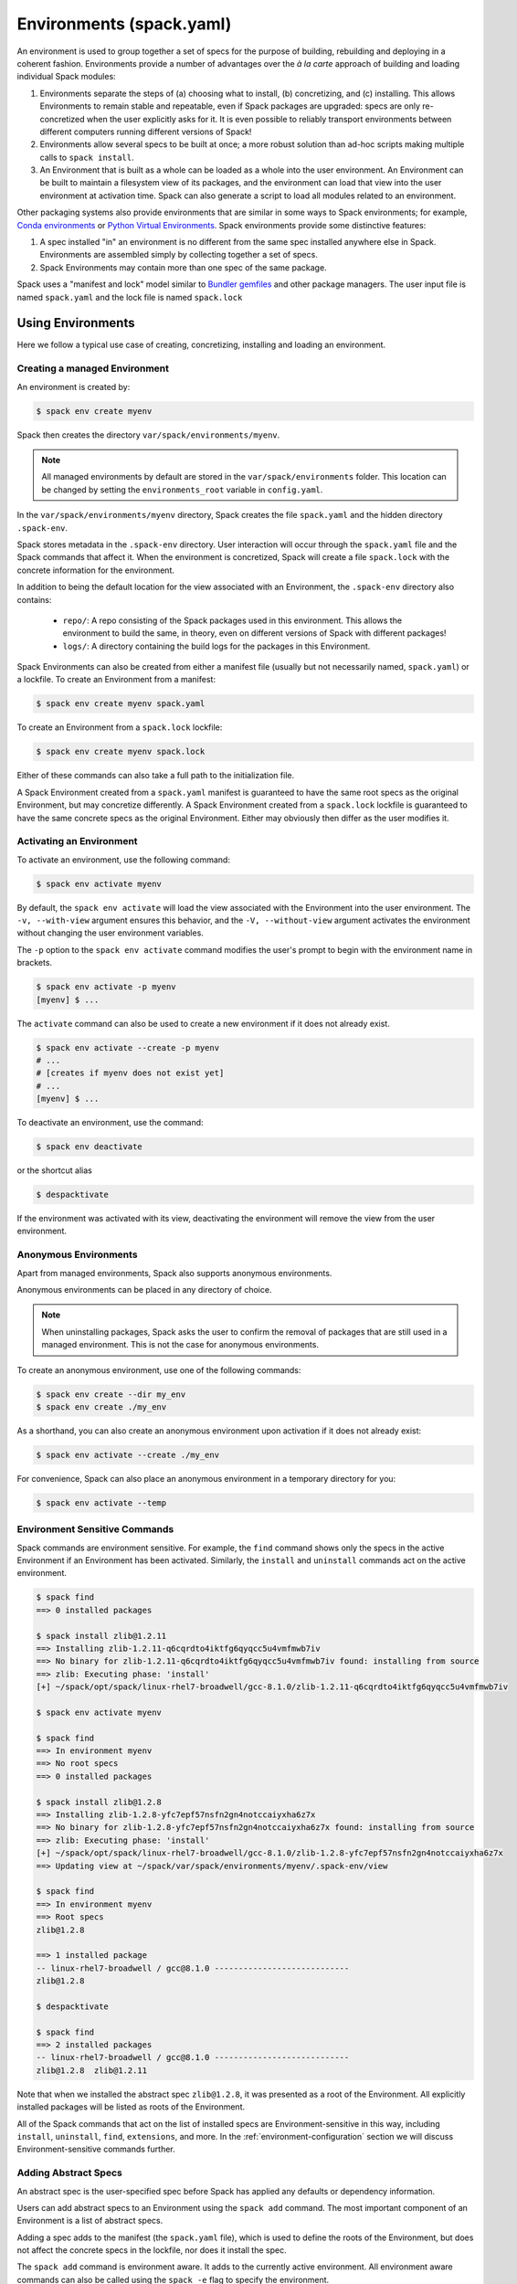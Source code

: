 .. Copyright 2013-2024 Lawrence Livermore National Security, LLC and other
   Spack Project Developers. See the top-level COPYRIGHT file for details.

   SPDX-License-Identifier: (Apache-2.0 OR MIT)

.. _environments:

=========================
Environments (spack.yaml)
=========================

An environment is used to group together a set of specs for the
purpose of building, rebuilding and deploying in a coherent fashion.
Environments provide a number of advantages over the *à la carte*
approach of building and loading individual Spack modules:

#. Environments separate the steps of (a) choosing what to
   install, (b) concretizing, and (c) installing.  This allows
   Environments to remain stable and repeatable, even if Spack packages
   are upgraded: specs are only re-concretized when the user
   explicitly asks for it.  It is even possible to reliably
   transport environments between different computers running
   different versions of Spack!
#. Environments allow several specs to be built at once; a more robust
   solution than ad-hoc scripts making multiple calls to ``spack
   install``.
#. An Environment that is built as a whole can be loaded as a whole
   into the user environment. An Environment can be built to maintain
   a filesystem view of its packages, and the environment can load
   that view into the user environment at activation time. Spack can
   also generate a script to load all modules related to an
   environment.

Other packaging systems also provide environments that are similar in
some ways to Spack environments; for example, `Conda environments
<https://conda.io/docs/user-guide/tasks/manage-environments.html>`_ or
`Python Virtual Environments
<https://docs.python.org/3/tutorial/venv.html>`_.  Spack environments
provide some distinctive features:

#. A spec installed "in" an environment is no different from the same
   spec installed anywhere else in Spack.  Environments are assembled
   simply by collecting together a set of specs.
#. Spack Environments may contain more than one spec of the same
   package.

Spack uses a "manifest and lock" model similar to `Bundler gemfiles
<https://bundler.io/man/gemfile.5.html>`_ and other package
managers. The user input file is named ``spack.yaml`` and the lock
file is named ``spack.lock``

.. _environments-using:

------------------
Using Environments
------------------

Here we follow a typical use case of creating, concretizing,
installing and loading an environment.

^^^^^^^^^^^^^^^^^^^^^^^^^^^^^^
Creating a managed Environment
^^^^^^^^^^^^^^^^^^^^^^^^^^^^^^

An environment is created by:

.. code-block:: console

   $ spack env create myenv

Spack then creates the directory ``var/spack/environments/myenv``.

.. note::

   All managed environments by default are stored in the ``var/spack/environments`` folder.
   This location can be changed by setting the ``environments_root`` variable in ``config.yaml``.

In the ``var/spack/environments/myenv`` directory, Spack creates the
file ``spack.yaml`` and the hidden directory ``.spack-env``.

Spack stores metadata in the ``.spack-env`` directory. User
interaction will occur through the ``spack.yaml`` file and the Spack
commands that affect it. When the environment is concretized, Spack
will create a file ``spack.lock`` with the concrete information for
the environment.

In addition to being the default location for the view associated with
an Environment, the ``.spack-env`` directory also contains:

  * ``repo/``: A repo consisting of the Spack packages used in this
    environment.  This allows the environment to build the same, in
    theory, even on different versions of Spack with different
    packages!
  * ``logs/``: A directory containing the build logs for the packages
    in this Environment.

Spack Environments can also be created from either a manifest file
(usually but not necessarily named, ``spack.yaml``) or a lockfile.
To create an Environment from a manifest:

.. code-block:: console

   $ spack env create myenv spack.yaml

To create an Environment from a ``spack.lock`` lockfile:

.. code-block:: console

   $ spack env create myenv spack.lock

Either of these commands can also take a full path to the
initialization file.

A Spack Environment created from a ``spack.yaml`` manifest is
guaranteed to have the same root specs as the original Environment,
but may concretize differently. A Spack Environment created from a
``spack.lock`` lockfile is guaranteed to have the same concrete specs
as the original Environment. Either may obviously then differ as the
user modifies it.

^^^^^^^^^^^^^^^^^^^^^^^^^
Activating an Environment
^^^^^^^^^^^^^^^^^^^^^^^^^

To activate an environment, use the following command:

.. code-block:: console

   $ spack env activate myenv

By default, the ``spack env activate`` will load the view associated
with the Environment into the user environment. The ``-v,
--with-view`` argument ensures this behavior, and the ``-V,
--without-view`` argument activates the environment without changing
the user environment variables.

The ``-p`` option to the ``spack env activate`` command modifies the
user's prompt to begin with the environment name in brackets.

.. code-block:: console

   $ spack env activate -p myenv
   [myenv] $ ...

The ``activate`` command can also be used to create a new environment if it does not already
exist.

.. code-block:: console
   
   $ spack env activate --create -p myenv
   # ...
   # [creates if myenv does not exist yet]
   # ...
   [myenv] $ ...

To deactivate an environment, use the command:

.. code-block:: console

   $ spack env deactivate

or the shortcut alias

.. code-block:: console

   $ despacktivate

If the environment was activated with its view, deactivating the
environment will remove the view from the user environment.

^^^^^^^^^^^^^^^^^^^^^^
Anonymous Environments
^^^^^^^^^^^^^^^^^^^^^^

Apart from managed environments, Spack also supports anonymous environments.

Anonymous environments can be placed in any directory of choice.

.. note::

   When uninstalling packages, Spack asks the user to confirm the removal of packages
   that are still used in a managed environment. This is not the case for anonymous
   environments.

To create an anonymous environment, use one of the following commands:

.. code-block:: console

   $ spack env create --dir my_env
   $ spack env create ./my_env

As a shorthand, you can also create an anonymous environment upon activation if it does not
already exist:

.. code-block:: console

   $ spack env activate --create ./my_env

For convenience, Spack can also place an anonymous environment in a temporary directory for you:

.. code-block:: console

   $ spack env activate --temp


^^^^^^^^^^^^^^^^^^^^^^^^^^^^^^
Environment Sensitive Commands
^^^^^^^^^^^^^^^^^^^^^^^^^^^^^^

Spack commands are environment sensitive. For example, the ``find``
command shows only the specs in the active Environment if an
Environment has been activated. Similarly, the ``install`` and
``uninstall`` commands act on the active environment.

.. code-block:: console

  $ spack find
  ==> 0 installed packages

  $ spack install zlib@1.2.11
  ==> Installing zlib-1.2.11-q6cqrdto4iktfg6qyqcc5u4vmfmwb7iv
  ==> No binary for zlib-1.2.11-q6cqrdto4iktfg6qyqcc5u4vmfmwb7iv found: installing from source
  ==> zlib: Executing phase: 'install'
  [+] ~/spack/opt/spack/linux-rhel7-broadwell/gcc-8.1.0/zlib-1.2.11-q6cqrdto4iktfg6qyqcc5u4vmfmwb7iv

  $ spack env activate myenv

  $ spack find
  ==> In environment myenv
  ==> No root specs
  ==> 0 installed packages

  $ spack install zlib@1.2.8
  ==> Installing zlib-1.2.8-yfc7epf57nsfn2gn4notccaiyxha6z7x
  ==> No binary for zlib-1.2.8-yfc7epf57nsfn2gn4notccaiyxha6z7x found: installing from source
  ==> zlib: Executing phase: 'install'
  [+] ~/spack/opt/spack/linux-rhel7-broadwell/gcc-8.1.0/zlib-1.2.8-yfc7epf57nsfn2gn4notccaiyxha6z7x
  ==> Updating view at ~/spack/var/spack/environments/myenv/.spack-env/view

  $ spack find
  ==> In environment myenv
  ==> Root specs
  zlib@1.2.8

  ==> 1 installed package
  -- linux-rhel7-broadwell / gcc@8.1.0 ----------------------------
  zlib@1.2.8

  $ despacktivate

  $ spack find
  ==> 2 installed packages
  -- linux-rhel7-broadwell / gcc@8.1.0 ----------------------------
  zlib@1.2.8  zlib@1.2.11


Note that when we installed the abstract spec ``zlib@1.2.8``, it was
presented as a root of the Environment. All explicitly installed
packages will be listed as roots of the Environment.

All of the Spack commands that act on the list of installed specs are
Environment-sensitive in this way, including ``install``,
``uninstall``, ``find``, ``extensions``, and more. In the
:ref:`environment-configuration` section we will discuss
Environment-sensitive commands further.

^^^^^^^^^^^^^^^^^^^^^
Adding Abstract Specs
^^^^^^^^^^^^^^^^^^^^^

An abstract spec is the user-specified spec before Spack has applied
any defaults or dependency information.

Users can add abstract specs to an Environment using the ``spack add``
command. The most important component of an Environment is a list of
abstract specs.

Adding a spec adds to the manifest (the ``spack.yaml`` file), which is
used to define the roots of the Environment, but does not affect the
concrete specs in the lockfile, nor does it install the spec.

The ``spack add`` command is environment aware. It adds to the
currently active environment. All environment aware commands can also
be called using the ``spack -e`` flag to specify the environment.

.. code-block:: console

   $ spack env activate myenv
   $ spack add mpileaks

or

.. code-block:: console

   $ spack -e myenv add python

.. _environments_concretization:

^^^^^^^^^^^^
Concretizing
^^^^^^^^^^^^

Once some user specs have been added to an environment, they can be concretized.
There are at the moment three different modes of operation to concretize an environment,
which are explained in details in :ref:`environments_concretization_config`.
Regardless of which mode of operation has been chosen, the following
command will ensure all the root specs are concretized according to the
constraints that are prescribed in the configuration:

.. code-block:: console

   [myenv]$ spack concretize

In the case of specs that are not concretized together, the command
above will concretize only the specs that were added and not yet
concretized. Forcing a re-concretization of all the specs can be done
instead with this command:

.. code-block:: console

   [myenv]$ spack concretize -f

When the ``-f`` flag is not used to reconcretize all specs, Spack
guarantees that already concretized specs are unchanged in the
environment.

The ``concretize`` command does not install any packages. For packages
that have already been installed outside of the environment, the
process of adding the spec and concretizing is identical to installing
the spec assuming it concretizes to the exact spec that was installed
outside of the environment.

The ``spack find`` command can show concretized specs separately from
installed specs using the ``-c`` (``--concretized``) flag.

.. code-block:: console

  [myenv]$ spack add zlib
  [myenv]$ spack concretize
  [myenv]$ spack find -c
  ==> In environment myenv
  ==> Root specs
  zlib

  ==> Concretized roots
  -- linux-rhel7-x86_64 / gcc@4.9.3 -------------------------------
  zlib@1.2.11

  ==> 0 installed packages


.. _installing-environment:

^^^^^^^^^^^^^^^^^^^^^^^^^
Installing an Environment
^^^^^^^^^^^^^^^^^^^^^^^^^

In addition to installing individual specs into an Environment, one
can install the entire Environment at once using the command

.. code-block:: console

   [myenv]$ spack install

If the Environment has been concretized, Spack will install the
concretized specs. Otherwise, ``spack install`` will first concretize
the Environment and then install the concretized specs.

.. note::

   Every ``spack install`` process builds one package at a time with multiple build
   jobs, controlled by the ``-j`` flag and the ``config:build_jobs`` option
   (see :ref:`build-jobs`). To speed up environment builds further, independent
   packages can be installed in parallel by launching more Spack instances. For
   example, the following will build at most four packages in parallel using
   three background jobs:

   .. code-block:: console

      [myenv]$ spack install & spack install & spack install & spack install

   Another option is to generate a ``Makefile`` and run ``make -j<N>`` to control
   the number of parallel install processes. See :ref:`env-generate-depfile`
   for details.


As it installs, ``spack install`` creates symbolic links in the
``logs/`` directory in the Environment, allowing for easy inspection
of build logs related to that environment. The ``spack install``
command also stores a Spack repo containing the ``package.py`` file
used at install time for each package in the ``repos/`` directory in
the Environment.

The ``--no-add`` option can be used in a concrete environment to tell
spack to install specs already present in the environment but not to
add any new root specs to the environment.  For root specs provided
to ``spack install`` on the command line, ``--no-add`` is the default,
while for dependency specs on the other hand, it is optional.  In other
words, if there is an unambiguous match in the active concrete environment
for a root spec provided to ``spack install`` on the command line, spack
does not require you to specify the ``--no-add`` option to prevent the spec
from being added again.  At the same time, a spec that already exists in the
environment, but only as a dependency, will be added to the environment as a
root spec without the ``--no-add`` option.

^^^^^^^^^^^^^^^^^^^^^^^^^^^^^^^^^^^^^^^^^^
Developing Packages in a Spack Environment
^^^^^^^^^^^^^^^^^^^^^^^^^^^^^^^^^^^^^^^^^^

The ``spack develop`` command allows one to develop Spack packages in
an environment. It requires a spec containing a concrete version, and
will configure Spack to install the package from local source. By
default, it will also clone the package to a subdirectory in the
environment. This package will have a special variant ``dev_path``
set, and Spack will ensure the package and its dependents are rebuilt
any time the environment is installed if the package's local source
code has been modified. Spack ensures that all instances of a
developed package in the environment are concretized to match the
version (and other constraints) passed as the spec argument to the
``spack develop`` command.

For packages with ``git`` attributes, git branches, tags, and commits can
also be used as valid concrete versions (see :ref:`version-specifier`).
This means that for a package ``foo``, ``spack develop foo@git.main`` will clone
the ``main`` branch of the package, and ``spack install`` will install from
that git clone if ``foo`` is in the environment.
Further development on ``foo`` can be tested by reinstalling the environment,
and eventually committed and pushed to the upstream git repo.

If the package being developed supports out-of-source builds then users can use the
``--build_directory`` flag to control the location and name of the build directory. 
This is a shortcut to set the ``package_attributes:build_directory`` in the
``packages`` configuration (see :ref:`assigning-package-attributes`).
The supplied location will become the build-directory for that package in all future builds.

.. warning::
   Potential pitfalls of setting the build directory
    Spack does not check for out-of-source build compatibility with the packages and
    so the onerous of making sure the package supports out-of-source builds is on
    the user.
    For example, most ``autotool`` and ``makefile`` packages do not support out-of-source builds
    while all ``CMake`` packages do.
    Understanding these nuances are on the software developers and we strongly encourage
    developers to only redirect the build directory if they understand their package's
    build-system.

^^^^^^^
Loading
^^^^^^^

Once an environment has been installed, the following creates a load
script for it:

.. code-block:: console

   $ spack env loads -r

This creates a file called ``loads`` in the environment directory.
Sourcing that file in Bash will make the environment available to the
user; and can be included in ``.bashrc`` files, etc.  The ``loads``
file may also be copied out of the environment, renamed, etc.


.. _environment_include_concrete:

------------------------------
Included Concrete Environments
------------------------------

Spack environments can create an environment based off of information in already
established environments. You can think of it as a combination of existing
environments. It will gather information from the existing environment's
``spack.lock`` and use that during the creation of this included concrete
environment. When an included concrete environment is created it will generate
a ``spack.lock`` file for the newly created environment.


^^^^^^^^^^^^^^^^^^^^^^^^^^^^^^
Creating included environments
^^^^^^^^^^^^^^^^^^^^^^^^^^^^^^
To create a combined concrete environment, you must have at least one existing
concrete environment. You will use the command ``spack env create`` with the
argument ``--include-concrete`` followed by the name or path of the environment
you'd like to include. Here is an example of how to create a combined environment
from the command line.

.. code-block:: console

   $ spack env create myenv
   $ spack -e myenv add python
   $ spack -e myenv concretize
   $ spack env create --include-concrete myenv included_env


You can also include an environment directly in the ``spack.yaml`` file. It
involves adding the ``include_concrete`` heading in the yaml followed by the
absolute path to the independent environments.

.. code-block:: yaml

   spack:
     specs: []
     concretizer:
         unify: true
     include_concrete:
     - /absolute/path/to/environment1
     - /absolute/path/to/environment2


Once the ``spack.yaml`` has been updated you must concretize the environment to
get the concrete specs from the included environments.

^^^^^^^^^^^^^^^^^^^^^^^^^^^^^^^^
Updating an included environment
^^^^^^^^^^^^^^^^^^^^^^^^^^^^^^^^
If changes were made to the base environment and you want that reflected in the
included environment you will need to reconcretize both the base environment and the
included environment for the change to be implemented. For example:

.. code-block:: console

   $ spack env create myenv
   $ spack -e myenv add python
   $ spack -e myenv concretize
   $ spack env create --include-concrete myenv included_env


   $ spack -e myenv find
   ==> In environment myenv
   ==> Root specs
   python

   ==> 0 installed packages


   $ spack -e included_env find
   ==> In environment included_env
   ==> No root specs
   ==> Included specs
   python

   ==> 0 installed packages

Here we see that ``included_env`` has access to the python package through
the ``myenv`` environment. But if we were to add another spec to ``myenv``,
``included_env`` will not be able to access the new information.

.. code-block:: console

   $ spack -e myenv add perl
   $ spack -e myenv concretize
   $ spack -e myenv find
   ==> In environment myenv
   ==> Root specs
   perl  python

   ==> 0 installed packages


   $ spack -e included_env find
   ==> In environment included_env
   ==> No root specs
   ==> Included specs
   python

   ==> 0 installed packages

It isn't until you run the ``spack concretize`` command that the combined
environment will get the updated information from the reconcretized base environmennt.

.. code-block:: console

   $ spack -e included_env concretize
   $ spack -e included_env find
   ==> In environment included_env
   ==> No root specs
   ==> Included specs
   perl  python

   ==> 0 installed packages

.. _environment-configuration:

------------------------
Configuring Environments
------------------------

A variety of Spack behaviors are changed through Spack configuration
files, covered in more detail in the :ref:`configuration`
section.

Spack Environments provide an additional level of configuration scope
between the custom scope and the user scope discussed in the
configuration documentation.

There are two ways to include configuration information in a Spack Environment:

#. Inline in the ``spack.yaml`` file

#. Included in the ``spack.yaml`` file from another file.

Many Spack commands also affect configuration information in files
automatically. Those commands take a ``--scope`` argument, and the
environment can be specified by ``env:NAME`` (to affect environment
``foo``, set ``--scope env:foo``). These commands will automatically
manipulate configuration inline in the ``spack.yaml`` file.

^^^^^^^^^^^^^^^^^^^^^
Inline configurations
^^^^^^^^^^^^^^^^^^^^^

Inline Environment-scope configuration is done using the same yaml
format as standard Spack configuration scopes, covered in the
:ref:`configuration` section. Each section is contained under a
top-level yaml object with it's name. For example, a ``spack.yaml``
manifest file containing some package preference configuration (as in
a ``packages.yaml`` file) could contain:

.. code-block:: yaml

   spack:
     # ...
     packages:
       all:
         compiler: [intel]
     # ...

This configuration sets the default compiler for all packages to
``intel``.

^^^^^^^^^^^^^^^^^^^^^^^
Included configurations
^^^^^^^^^^^^^^^^^^^^^^^

Spack environments allow an ``include`` heading in their yaml
schema. This heading pulls in external configuration files and applies
them to the Environment.

.. code-block:: yaml

   spack:
     include:
     - relative/path/to/config.yaml
     - https://github.com/path/to/raw/config/compilers.yaml
     - /absolute/path/to/packages.yaml

Environments can include files or URLs. File paths can be relative or
absolute. URLs include the path to the text for individual files or
can be the path to a directory containing configuration files.

^^^^^^^^^^^^^^^^^^^^^^^^
Configuration precedence
^^^^^^^^^^^^^^^^^^^^^^^^

Inline configurations take precedence over included configurations, so
you don't have to change shared configuration files to make small changes
to an individual environment. Included configurations listed earlier will
have higher precedence, as the included configs are applied in reverse order.

-------------------------------
Manually Editing the Specs List
-------------------------------

The list of abstract/root specs in the Environment is maintained in
the ``spack.yaml`` manifest under the heading ``specs``.

.. code-block:: yaml

   spack:
       specs:
         - ncview
         - netcdf
         - nco
         - py-sphinx

Appending to this list in the yaml is identical to using the ``spack
add`` command from the command line. However, there is more power
available from the yaml file.

.. _environments_concretization_config:

^^^^^^^^^^^^^^^^^^^
Spec concretization
^^^^^^^^^^^^^^^^^^^
An environment can be concretized in three different modes and the behavior active under
any environment is determined by the ``concretizer:unify`` configuration option.

The *default* mode is to unify all specs:

.. code-block:: yaml

   spack:
       specs:
         - hdf5+mpi
         - zlib@1.2.8
       concretizer:
         unify: true

This means that any package in the environment corresponds to a single concrete spec. In
the above example, when ``hdf5`` depends down the line of ``zlib``, it is required to
take ``zlib@1.2.8`` instead of a newer version. This mode of concretization is
particularly useful when environment views are used: if every package occurs in
only one flavor, it is usually possible to merge all install directories into a view.

A downside of unified concretization is that it can be overly strict. For example, a
concretization error would happen when both ``hdf5+mpi`` and ``hdf5~mpi`` are specified
in an environment.

The second mode is to *unify when possible*: this makes concretization of root specs
more independendent. Instead of requiring reuse of dependencies across different root
specs, it is only maximized:

.. code-block:: yaml

   spack:
       specs:
         - hdf5~mpi
         - hdf5+mpi
         - zlib@1.2.8
       concretizer:
         unify: when_possible

This means that both ``hdf5`` installations will use ``zlib@1.2.8`` as a dependency even
if newer versions of that library are available.

The third mode of operation is to concretize root specs entirely independently by
disabling unified concretization:

.. code-block:: yaml

   spack:
       specs:
         - hdf5~mpi
         - hdf5+mpi
         - zlib@1.2.8
       concretizer:
         unify: false

In this example ``hdf5`` is concretized separately, and does not consider ``zlib@1.2.8``
as a constraint or preference. Instead, it will take the latest possible version.

The last two concretization options are typically useful for system administrators and
user support groups providing a large software stack for their HPC center.

.. note::

   The ``concretizer:unify`` config option was introduced in Spack 0.18 to
   replace the ``concretization`` property. For reference,
   ``concretization: together`` is replaced by ``concretizer:unify:true``,
   and ``concretization: separately`` is replaced by ``concretizer:unify:false``.

.. admonition:: Re-concretization of user specs

   The ``spack concretize`` command without additional arguments will *not* change any
   previously concretized specs. This may prevent it from finding a solution when using
   ``unify: true``, and it may prevent it from finding a minimal solution when using
   ``unify: when_possible``. You can force Spack to ignore the existing concrete environment
   with ``spack concretize -f``.

^^^^^^^^^^^^^
Spec Matrices
^^^^^^^^^^^^^

Entries in the ``specs`` list can be individual abstract specs or a
spec matrix.

A spec matrix is a yaml object containing multiple lists of specs, and
evaluates to the cross-product of those specs. Spec matrices also
contain an ``excludes`` directive, which eliminates certain
combinations from the evaluated result.

The following two Environment manifests are identical:

.. code-block:: yaml

   spack:
     specs:
       - zlib %gcc@7.1.0
       - zlib %gcc@4.9.3
       - libelf %gcc@7.1.0
       - libelf %gcc@4.9.3
       - libdwarf %gcc@7.1.0
       - cmake

   spack:
     specs:
       - matrix:
           - [zlib, libelf, libdwarf]
           - ['%gcc@7.1.0', '%gcc@4.9.3']
         exclude:
           - libdwarf%gcc@4.9.3
       - cmake

Spec matrices can be used to install swaths of software across various
toolchains.

^^^^^^^^^^^^^^^^^^^^
Spec List References
^^^^^^^^^^^^^^^^^^^^

The last type of possible entry in the specs list is a reference.

The Spack Environment manifest yaml schema contains an additional
heading ``definitions``. Under definitions is an array of yaml
objects. Each object has one or two fields. The one required field is
a name, and the optional field is a ``when`` clause.

The named field is a spec list. The spec list uses the same syntax as
the ``specs`` entry. Each entry in the spec list can be a spec, a spec
matrix, or a reference to an earlier named list. References are
specified using the ``$`` sigil, and are "splatted" into place
(i.e. the elements of the referent are at the same level as the
elements listed separately). As an example, the following two manifest
files are identical.

.. code-block:: yaml

   spack:
     definitions:
       - first: [libelf, libdwarf]
       - compilers: ['%gcc', '%intel']
       - second:
           - $first
           - matrix:
               - [zlib]
               - [$compilers]
     specs:
       - $second
       - cmake

   spack:
     specs:
       - libelf
       - libdwarf
       - zlib%gcc
       - zlib%intel
       - cmake

.. note::

   Named spec lists in the definitions section may only refer
   to a named list defined above itself. Order matters.

In short files like the example, it may be easier to simply list the
included specs. However for more complicated examples involving many
packages across many toolchains, separately factored lists make
Environments substantially more manageable.

Additionally, the ``-l`` option to the ``spack add`` command allows
one to add to named lists in the definitions section of the manifest
file directly from the command line.

The ``when`` directive can be used to conditionally add specs to a
named list. The ``when`` directive takes a string of Python code
referring to a restricted set of variables, and evaluates to a
boolean. The specs listed are appended to the named list if the
``when`` string evaluates to ``True``. In the following snippet, the
named list ``compilers`` is ``['%gcc', '%clang', '%intel']`` on
``x86_64`` systems and ``['%gcc', '%clang']`` on all other systems.

.. code-block:: yaml

   spack:
     definitions:
       - compilers: ['%gcc', '%clang']
       - when: arch.satisfies('target=x86_64:')
         compilers: ['%intel']

.. note::

   Any definitions with the same named list with true ``when``
   clauses (or absent ``when`` clauses) will be appended together

The valid variables for a ``when`` clause are:

#. ``platform``. The platform string of the default Spack
   architecture on the system.

#. ``os``. The os string of the default Spack architecture on
   the system.

#. ``target``. The target string of the default Spack
   architecture on the system.

#. ``architecture`` or ``arch``. A Spack spec satisfying the default Spack
   architecture on the system. This supports querying via the ``satisfies``
   method, as shown above.

#. ``arch_str``. The architecture string of the default Spack architecture
   on the system.

#. ``re``. The standard regex module in Python.

#. ``env``. The user environment (usually ``os.environ`` in Python).

#. ``hostname``. The hostname of the system (if ``hostname`` is an
   executable in the user's PATH).

^^^^^^^^^^^^^^^^^^^^^^^^
SpecLists as Constraints
^^^^^^^^^^^^^^^^^^^^^^^^

Dependencies and compilers in Spack can be both packages in an
environment and constraints on other packages. References to SpecLists
allow a shorthand to treat packages in a list as either a compiler or
a dependency using the ``$%`` or ``$^`` syntax respectively.

For example, the following environment has three root packages:
``gcc@8.1.0``, ``mvapich2@2.3.1 %gcc@8.1.0``, and ``hdf5+mpi
%gcc@8.1.0 ^mvapich2@2.3.1``.

.. code-block:: yaml

   spack:
     definitions:
     - compilers: [gcc@8.1.0]
     - mpis: [mvapich2@2.3.1]
     - packages: [hdf5+mpi]

     specs:
     - $compilers
     - matrix:
       - [$mpis]
       - [$%compilers]
     - matrix:
       - [$packages]
       - [$^mpis]
       - [$%compilers]

This allows for a much-needed reduction in redundancy between packages
and constraints.


-----------------
Environment Views
-----------------

Spack Environments can have an associated filesystem view, which is a directory
with a more traditional structure ``<view>/bin``, ``<view>/lib``, ``<view>/include``
in which all files of the installed packages are linked.

By default a view is created for each environment, thanks to the ``view: true``
option in the ``spack.yaml`` manifest file:

.. code-block:: yaml

   spack:
     specs: [perl, python]
     view: true

The view is created in a hidden directory ``.spack-env/view`` relative to the environment.
If you've used ``spack env activate``, you may have already interacted with this view. Spack
prepends its ``<view>/bin`` dir to ``PATH`` when the environment is activated, so that
you can directly run executables from all installed packages in the environment.

Views are highly customizable: you can control where they are put, modify their structure,
include and exclude specs, change how files are linked, and you can even generate multiple
views for a single environment.

.. _configuring_environment_views:

^^^^^^^^^^^^^^^^^^^^^^^^^^
Minimal view configuration
^^^^^^^^^^^^^^^^^^^^^^^^^^

The minimal configuration

.. code-block:: yaml

   spack:
     # ...
     view: true

lets Spack generate a single view with default settings under the
``.spack-env/view`` directory of the environment.

Another short way to configure a view is to specify just where to put it:

.. code-block:: yaml

   spack:
     # ...
     view: /path/to/view

Views can also be disabled by setting ``view: false``.

^^^^^^^^^^^^^^^^^^^^^^^^^^^
Advanced view configuration
^^^^^^^^^^^^^^^^^^^^^^^^^^^

One or more **view descriptors** can be defined under ``view``, keyed by a name.
The example from the previous section with ``view: /path/to/view`` is equivalent
to defining a view descriptor named ``default`` with a ``root`` attribute:

.. code-block:: yaml

   spack:
     # ...
     view:
       default:  # name of the view
         root: /path/to/view  # view descriptor attribute

The ``default`` view descriptor name is special: when you ``spack env activate`` your
environment, this view will be used to update (among other things) your ``PATH``
variable.

View descriptors must contain the root of the view, and optionally projections,
``select`` and ``exclude`` lists and link information via ``link`` and
``link_type``.

As a more advanced example, in the following manifest
file snippet we define a view named ``mpis``, rooted at
``/path/to/view`` in which all projections use the package name,
version, and compiler name to determine the path for a given
package. This view selects all packages that depend on MPI, and
excludes those built with the PGI compiler at version 18.5.
The root specs with their (transitive) link and run type dependencies
will be put in the view due to the  ``link: all`` option,
and the files in the view will be symlinks to the spack install
directories.

.. code-block:: yaml

   spack:
     # ...
     view:
       mpis:
         root: /path/to/view
         select: [^mpi]
         exclude: ['%pgi@18.5']
         projections:
           all: '{name}/{version}-{compiler.name}'
         link: all
         link_type: symlink

The default for the ``select`` and
``exclude`` values is to select everything and exclude nothing. The
default projection is the default view projection (``{}``). The ``link``
attribute allows the following values:

#. ``link: all`` include root specs with their transitive run and link type
   dependencies (default);
#. ``link: run`` include root specs with their transitive run type dependencies;
#. ``link: roots`` include root specs without their dependencies.

The ``link_type`` defaults to ``symlink`` but can also take the value
of ``hardlink`` or ``copy``.

.. tip::

   The option ``link: run`` can be used to create small environment views for
   Python packages. Python will be able to import packages *inside* of the view even
   when the environment is not activated, and linked libraries will be located
   *outside* of the view thanks to rpaths.

From the command line, the ``spack env create`` command takes an
argument ``--with-view [PATH]`` that sets the path for a single, default
view. If no path is specified, the default path is used (``view:
true``). The argument ``--without-view`` can be used to create an
environment without any view configured.

The ``spack env view`` command can be used to change the manage views
of an Environment. The subcommand ``spack env view enable`` will add a
view named ``default`` to an environment. It takes an optional
argument to specify the path for the new default view. The subcommand
``spack env view disable`` will remove the view named ``default`` from
an environment if one exists. The subcommand ``spack env view
regenerate`` will regenerate the views for the environment. This will
apply any updates in the environment configuration that have not yet
been applied.

.. _view_projections:

""""""""""""""""
View Projections
""""""""""""""""
The default projection into a view is to link every package into the
root of the view. The projections attribute is a mapping of partial specs to
spec format strings, defined by the :meth:`~spack.spec.Spec.format`
function, as shown in the example below:

.. code-block:: yaml

   projections:
     zlib: "{name}-{version}"
     ^mpi: "{name}-{version}/{^mpi.name}-{^mpi.version}-{compiler.name}-{compiler.version}"
     all: "{name}-{version}/{compiler.name}-{compiler.version}"

Projections also permit environment and spack configuration variable
expansions as shown below:

.. code-block:: yaml

   projections:
     all: "{name}-{version}/{compiler.name}-{compiler.version}/$date/$SYSTEM_ENV_VARIBLE"

where ``$date`` is the spack configuration variable that will expand with the ``YYYY-MM-DD``
format and ``$SYSTEM_ENV_VARIABLE`` is an environment variable defined in the shell.

The entries in the projections configuration file must all be either
specs or the keyword ``all``. For each spec, the projection used will
be the first non-``all`` entry that the spec satisfies, or ``all`` if
there is an entry for ``all`` and no other entry is satisfied by the
spec. Where the keyword ``all`` appears in the file does not
matter.

Given the example above, the spec ``zlib@1.2.8``
will be linked into ``/my/view/zlib-1.2.8/``, the spec
``hdf5@1.8.10+mpi %gcc@4.9.3 ^mvapich2@2.2`` will be linked into
``/my/view/hdf5-1.8.10/mvapich2-2.2-gcc-4.9.3``, and the spec
``hdf5@1.8.10~mpi %gcc@4.9.3`` will be linked into
``/my/view/hdf5-1.8.10/gcc-4.9.3``.

If the keyword ``all`` does not appear in the projections
configuration file, any spec that does not satisfy any entry in the
file will be linked into the root of the view as in a single-prefix
view. Any entries that appear below the keyword ``all`` in the
projections configuration file will not be used, as all specs will use
the projection under ``all`` before reaching those entries.

^^^^^^^^^^^^^^^^^^^^^^^^^^^^
Activating environment views
^^^^^^^^^^^^^^^^^^^^^^^^^^^^

The ``spack env activate <env>`` has two effects:

1. It activates the environment so that further Spack commands such
   as ``spack install`` will run in the context of the environment.
2. It activates the view so that environment variables such as
   ``PATH`` are updated to include the view.

Without further arguments, the ``default`` view of the environment is
activated. If a view with a different name has to be activated,
``spack env activate --with-view <name> <env>`` can be
used instead. You can also activate the environment without modifying
further environment variables using ``--without-view``.

The environment variables affected by the ``spack env activate``
command and the paths that are used to update them are determined by
the :ref:`prefix inspections <customize-env-modifications>` defined in
your modules configuration; the defaults are summarized in the following
table.

=================== =========
Variable            Paths
=================== =========
PATH                bin
MANPATH             man, share/man
ACLOCAL_PATH        share/aclocal
PKG_CONFIG_PATH     lib/pkgconfig, lib64/pkgconfig, share/pkgconfig
CMAKE_PREFIX_PATH   .
=================== =========

Each of these paths are appended to the view root, and added to the
relevant variable if the path exists. For this reason, it is not
recommended to use non-default projections with the default view of an
environment.

The ``spack env deactivate`` command will remove the active view of
the Spack environment from the user's environment variables.


.. _env-generate-depfile:


------------------------------------------
Generating Depfiles from Environments
------------------------------------------

Spack can generate ``Makefile``\s to make it easier to build multiple
packages in an environment in parallel. Generated ``Makefile``\s expose
targets that can be included in existing ``Makefile``\s, to allow
other targets to depend on the environment installation.

A typical workflow is as follows:

.. code-block:: console

   spack env create -d .
   spack -e . add perl
   spack -e . concretize
   spack -e . env depfile -o Makefile
   make -j64

This generates a ``Makefile`` from a concretized environment in the
current working directory, and ``make -j64`` installs the environment,
exploiting parallelism across packages as much as possible. Spack
respects the Make jobserver and forwards it to the build environment
of packages, meaning that a single ``-j`` flag is enough to control the
load, even when packages are built in parallel.

By default the following phony convenience targets are available:

- ``make all``: installs the environment (default target);
- ``make clean``: cleans files used by make, but does not uninstall packages.

.. tip::

   GNU Make version 4.3 and above have great support for output synchronization
   through the ``-O`` and ``--output-sync`` flags, which ensure that output is
   printed orderly per package install. To get synchronized output with colors,
   use ``make -j<N> SPACK_COLOR=always --output-sync=recurse``.

^^^^^^^^^^^^^^^^^^^^^^^^^^^^^^^^^^^^^^^^^^^^^^^^^^^^^
Specifying dependencies on generated ``make`` targets
^^^^^^^^^^^^^^^^^^^^^^^^^^^^^^^^^^^^^^^^^^^^^^^^^^^^^

An interesting question is how to include generated ``Makefile``\s in your own
``Makefile``\s. This comes up when you want to install an environment that provides
executables required in a command for a make target of your own.

The example below shows how to accomplish this: the ``env`` target specifies
the generated ``spack/env`` target as a prerequisite, meaning that the environment
gets installed and is available for use in the ``env`` target.

.. code:: Makefile

   SPACK ?= spack

   .PHONY: all clean env

   all: env

   spack.lock: spack.yaml
   	$(SPACK) -e . concretize -f

   env.mk: spack.lock
   	$(SPACK) -e . env depfile -o $@ --make-prefix spack

   env: spack/env
   	$(info Environment installed!)

   clean:
   	rm -rf spack.lock env.mk spack/

   ifeq (,$(filter clean,$(MAKECMDGOALS)))
   include env.mk
   endif

This works as follows: when ``make`` is invoked, it first "remakes" the missing
include ``env.mk`` as there is a target for it. This triggers concretization of
the environment and makes spack output ``env.mk``. At that point the
generated target ``spack/env`` becomes available through ``include env.mk``.

As it is typically undesirable to remake ``env.mk`` as part of ``make clean``,
the include is conditional.

.. note::

   When including generated ``Makefile``\s, it is important to use
   the ``--make-prefix`` flag and use the non-phony target
   ``<prefix>/env`` as prerequisite, instead of the phony target
   ``<prefix>/all``.

^^^^^^^^^^^^^^^^^^^^^^^^^^^^^^^^^^^^
Building a subset of the environment
^^^^^^^^^^^^^^^^^^^^^^^^^^^^^^^^^^^^

The generated ``Makefile``\s contain install targets for each spec, identified
by ``<name>-<version>-<hash>``. This allows you to install only a subset of the
packages in the environment. When packages are unique in the environment, it's
enough to know the name and let tab-completion fill out the version and hash.

The following phony targets are available: ``install/<spec>`` to install the
spec with its dependencies, and ``install-deps/<spec>`` to *only* install
its dependencies. This can be useful when certain flags should only apply to
dependencies. Below we show a use case where a spec is installed with verbose
output (``spack install --verbose``) while its dependencies are installed silently:

.. code-block:: console

   $ spack env depfile -o Makefile

   # Install dependencies in parallel, only show a log on error.
   $ make -j16 install-deps/python-3.11.0-<hash> SPACK_INSTALL_FLAGS=--show-log-on-error

   # Install the root spec with verbose output.
   $ make -j16 install/python-3.11.0-<hash> SPACK_INSTALL_FLAGS=--verbose

^^^^^^^^^^^^^^^^^^^^^^^^^
Adding post-install hooks
^^^^^^^^^^^^^^^^^^^^^^^^^

Another advanced use-case of generated ``Makefile``\s is running a post-install
command for each package. These "hooks" could be anything from printing a
post-install message, running tests, or pushing just-built binaries to a buildcache.

This can be accomplished through the generated ``[<prefix>/]SPACK_PACKAGE_IDS``
variable. Assuming we have an active and concrete environment, we generate the
associated ``Makefile`` with a prefix ``example``:

.. code-block:: console

   $ spack env depfile -o env.mk --make-prefix example

And we now include it in a different ``Makefile``, in which we create a target
``example/push/%`` with ``%`` referring to a package identifier. This target
depends on the particular package installation. In this target we automatically
have the target-specific ``HASH`` and ``SPEC`` variables at our disposal. They
are respectively the spec hash (excluding leading ``/``), and a human-readable spec.
Finally, we have an entrypoint target ``push`` that will update the buildcache
index once every package is pushed. Note how this target uses the generated
``example/SPACK_PACKAGE_IDS`` variable to define its prerequisites.

.. code:: Makefile

   SPACK ?= spack
   BUILDCACHE_DIR = $(CURDIR)/tarballs

   .PHONY: all

   all: push

   include env.mk

   example/push/%: example/install/%
   	@mkdir -p $(dir $@)
   	$(info About to push $(SPEC) to a buildcache)
   	$(SPACK) -e . buildcache push --only=package $(BUILDCACHE_DIR) /$(HASH)
   	@touch $@

   push: $(addprefix example/push/,$(example/SPACK_PACKAGE_IDS))
   	$(info Updating the buildcache index)
   	$(SPACK) -e . buildcache update-index $(BUILDCACHE_DIR)
   	$(info Done!)
   	@touch $@
